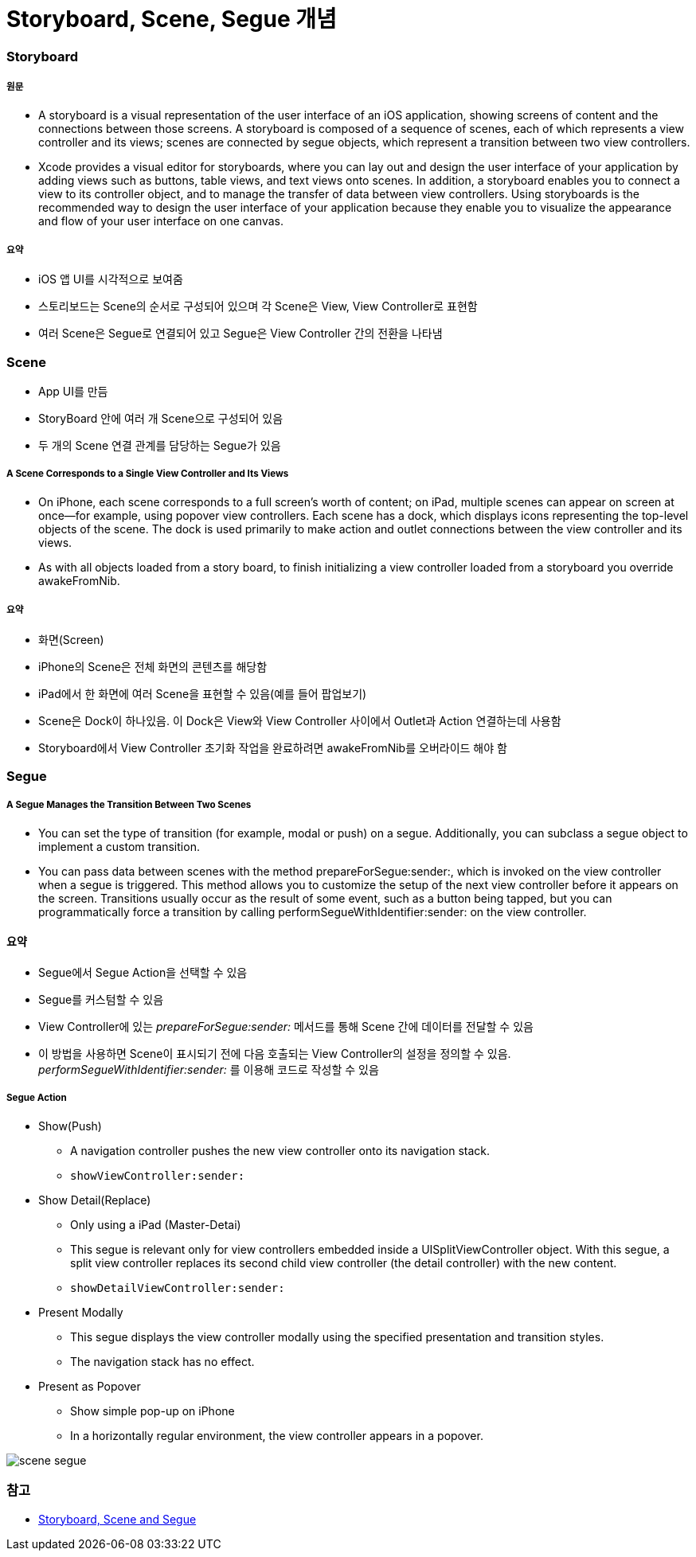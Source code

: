 = Storyboard, Scene, Segue 개념

=== Storyboard

===== 원문
* A storyboard is a visual representation of the user interface of an iOS application, showing screens of content and the connections between those screens. A storyboard is composed of a sequence of scenes, each of which represents a view controller and its views; scenes are connected by segue objects, which represent a transition between two view controllers.
* Xcode provides a visual editor for storyboards, where you can lay out and design the user interface of your application by adding views such as buttons, table views, and text views onto scenes. In addition, a storyboard enables you to connect a view to its controller object, and to manage the transfer of data between view controllers. Using storyboards is the recommended way to design the user interface of your application because they enable you to visualize the appearance and flow of your user interface on one canvas.

===== 요약
* iOS 앱 UI를 시각적으로 보여줌
* 스토리보드는 Scene의 순서로 구성되어 있으며 각 Scene은 View, View Controller로 표현함
* 여러 Scene은 Segue로 연결되어 있고 Segue은 View Controller 간의 전환을 나타냄

=== Scene
* App UI를 만듬
* StoryBoard 안에 여러 개 Scene으로 구성되어 있음
* 두 개의 Scene 연결 관계를 담당하는 Segue가 있음

===== A Scene Corresponds to a Single View Controller and Its Views
* On iPhone, each scene corresponds to a full screen’s worth of content; on iPad, multiple scenes can appear on screen at once—for example, using popover view controllers. Each scene has a dock, which displays icons representing the top-level objects of the scene. The dock is used primarily to make action and outlet connections between the view controller and its views.
* As with all objects loaded from a story board, to finish initializing a view controller loaded from a storyboard you override awakeFromNib.

===== 요약 
* 화면(Screen)
* iPhone의 Scene은 전체 화면의 콘텐츠를 해당함
* iPad에서 한 화면에 여러 Scene을 표현할 수 있음(예를 들어 팝업보기)
* Scene은 Dock이 하나있음. 이 Dock은 View와 View Controller 사이에서 Outlet과 Action 연결하는데 사용함
* Storyboard에서 View Controller 초기화 작업을 완료하려면 awakeFromNib를 오버라이드 해야 함


=== Segue

===== A Segue Manages the Transition Between Two Scenes
* You can set the type of transition (for example, modal or push) on a segue. Additionally, you can subclass a segue object to implement a custom transition.
* You can pass data between scenes with the method prepareForSegue:sender:, which is invoked on the view controller when a segue is triggered. This method allows you to customize the setup of the next view controller before it appears on the screen. Transitions usually occur as the result of some event, such as a button being tapped, but you can programmatically force a transition by calling performSegueWithIdentifier:sender: on the view controller.

==== 요약
* Segue에서 Segue Action을 선택할 수 있음
* Segue를 커스텀할 수 있음
* View Controller에 있는 _prepareForSegue:sender:_ 메서드를 통해 Scene 간에 데이터를 전달할 수 있음
* 이 방법을 사용하면 Scene이 표시되기 전에 다음 호출되는 View Controller의 설정을 정의할 수 있음. _performSegueWithIdentifier:sender:_ 를 이용해 코드로 작성할 수 있음

===== Segue Action
* Show(Push)
** A navigation controller pushes the new view controller onto its navigation stack.
** `showViewController:sender:`
* Show Detail(Replace)
** Only using a iPad (Master-Detai)
** This segue is relevant only for view controllers embedded inside a UISplitViewController object. With this segue, a split view controller replaces its second child view controller (the detail controller) with the new content.
** `showDetailViewController:sender:`
* Present Modally
** This segue displays the view controller modally using the specified presentation and transition styles.
** The navigation stack has no effect.
* Present as Popover
** Show simple pop-up on iPhone
** In a horizontally regular environment, the view controller appears in a popover.

image:./image/scene-segue.png[]

=== 참고 
* http://rshankar.com/storyboard-scene-and-segue/[Storyboard, Scene and Segue]